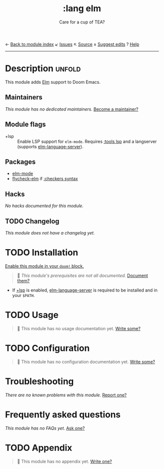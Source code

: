 ← [[doom-module-index:][Back to module index]]               ↙ [[doom-module-issues:::lang elm][Issues]]  ↖ [[doom-module-source:lang/elm][Source]]  ± [[doom-suggest-edit:][Suggest edits]]  ? [[doom-help-modules:][Help]]
--------------------------------------------------------------------------------
#+TITLE:    :lang elm
#+SUBTITLE: Care for a cup of TEA?
#+CREATED:  May 21, 2017
#+SINCE:    2.0.3 (#74)

* Description :unfold:
This module adds [[https://elm-lang.org/][Elm]] support to Doom Emacs.

** Maintainers
/This module has no dedicated maintainers./ [[doom-contrib-maintainer:][Become a maintainer?]]

** Module flags
- +lsp ::
  Enable LSP support for ~elm-mode~. Requires [[doom-module:][:tools lsp]] and a langserver
  (supports [[https://github.com/elm-tooling/elm-language-server][elm-language-server]]).

** Packages
- [[doom-package:][elm-mode]]
- [[doom-package:][flycheck-elm]] if [[doom-module:][:checkers syntax]]

** Hacks
/No hacks documented for this module./

** TODO Changelog
# This section will be machine generated. Don't edit it by hand.
/This module does not have a changelog yet./

* TODO Installation
[[id:01cffea4-3329-45e2-a892-95a384ab2338][Enable this module in your ~doom!~ block.]]

#+begin_quote
 🔨 /This module's prerequisites are not all documented./ [[doom-contrib-module:][Document them?]]
#+end_quote

- If [[doom-module:][+lsp]] is enabled, [[https://github.com/elm-tooling/elm-language-server][elm-language-server]] is required to be installed and in
  your =$PATH=.

* TODO Usage
#+begin_quote
🔨 This module has no usage documentation yet. [[doom-contrib-module:][Write some?]]
#+end_quote

* TODO Configuration
#+begin_quote
🔨 This module has no configuration documentation yet. [[doom-contrib-module:][Write some?]]
#+end_quote

* Troubleshooting
/There are no known problems with this module./ [[doom-report:][Report one?]]

* Frequently asked questions
/This module has no FAQs yet./ [[doom-suggest-faq:][Ask one?]]

* TODO Appendix
#+begin_quote
🔨 This module has no appendix yet. [[doom-contrib-module:][Write one?]]
#+end_quote
